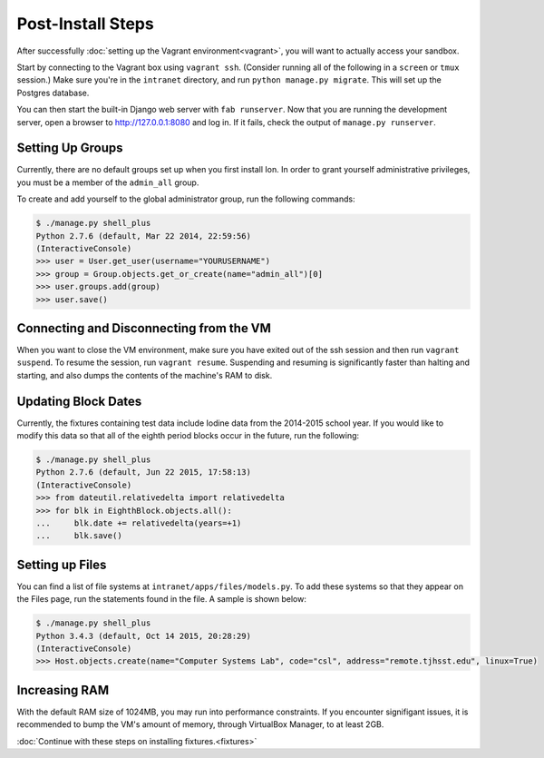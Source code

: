 ******************
Post-Install Steps
******************


After successfully :doc:`setting up the Vagrant environment<vagrant>`, you will want to actually access your sandbox.

Start by connecting to the Vagrant box using ``vagrant ssh``. (Consider running all of the following in a ``screen`` or ``tmux`` session.) Make sure you're in the ``intranet`` directory, and run ``python manage.py migrate``. This will set up the Postgres database.

You can then start the built-in Django web server with ``fab runserver``. Now that you are running the development server, open a browser to http://127.0.0.1:8080 and log in. If it fails, check the output of ``manage.py runserver``.

Setting Up Groups
=================

Currently, there are no default groups set up when you first install Ion. In order to grant yourself administrative privileges, you must be a member of the ``admin_all`` group.

To create and add yourself to the global administrator group, run the following commands:

.. code-block:: bash

    $ ./manage.py shell_plus
    Python 2.7.6 (default, Mar 22 2014, 22:59:56)
    (InteractiveConsole)
    >>> user = User.get_user(username="YOURUSERNAME")
    >>> group = Group.objects.get_or_create(name="admin_all")[0]
    >>> user.groups.add(group)
    >>> user.save()


Connecting and Disconnecting from the VM
========================================

When you want to close the VM environment, make sure you have exited out of the ssh session and then run ``vagrant suspend``. To resume the session, run ``vagrant resume``. Suspending and resuming is significantly faster than halting and starting, and also dumps the contents of the machine's RAM to disk.

Updating Block Dates
====================

Currently, the fixtures containing test data include Iodine data from the 2014-2015 school year. If you would like to modify this data so that all of the eighth period blocks occur in the future, run the following:

.. code-block:: bash

    $ ./manage.py shell_plus
    Python 2.7.6 (default, Jun 22 2015, 17:58:13)
    (InteractiveConsole)
    >>> from dateutil.relativedelta import relativedelta
    >>> for blk in EighthBlock.objects.all():
    ...     blk.date += relativedelta(years=+1)
    ...     blk.save()

Setting up Files
================

You can find a list of file systems at ``intranet/apps/files/models.py``. To add these systems so that they appear on the Files page, run the statements found in the file. A sample is shown below:

.. code-block:: bash

    $ ./manage.py shell_plus
    Python 3.4.3 (default, Oct 14 2015, 20:28:29) 
    (InteractiveConsole)
    >>> Host.objects.create(name="Computer Systems Lab", code="csl", address="remote.tjhsst.edu", linux=True)

Increasing RAM
==============

With the default RAM size of 1024MB, you may run into performance constraints.
If you encounter signifigant issues, it is recommended to bump the VM's amount of memory, through VirtualBox Manager, to at least 2GB.

:doc:`Continue with these steps on installing fixtures.<fixtures>`
